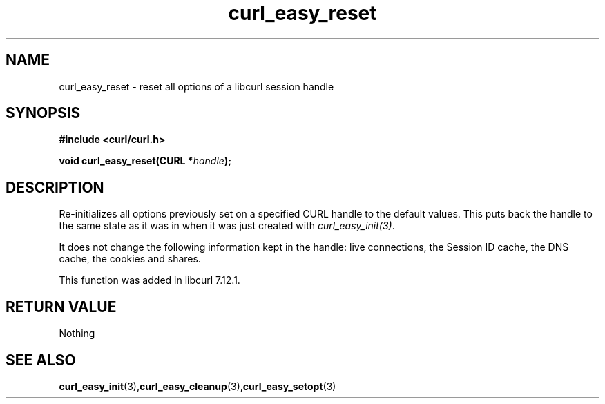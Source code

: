 .\" $Id: curl_easy_reset.3,v 1.1 2012/06/14 23:08:09 karvoesa Exp $
.\"
.TH curl_easy_reset 3 "31 July 2004" "libcurl 7.12.1" "libcurl Manual"
.SH NAME
curl_easy_reset - reset all options of a libcurl session handle
.SH SYNOPSIS
.B #include <curl/curl.h>

.BI "void curl_easy_reset(CURL *"handle ");"

.SH DESCRIPTION
Re-initializes all options previously set on a specified CURL handle to the
default values. This puts back the handle to the same state as it was in when
it was just created with \fIcurl_easy_init(3)\fP.

It does not change the following information kept in the handle: live
connections, the Session ID cache, the DNS cache, the cookies and shares.

This function was added in libcurl 7.12.1.
.SH RETURN VALUE
Nothing
.SH "SEE ALSO"
.BR curl_easy_init "(3)," curl_easy_cleanup "(3)," curl_easy_setopt "(3)

